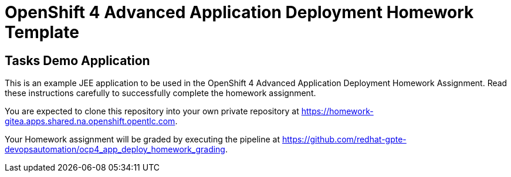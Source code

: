= OpenShift 4 Advanced Application Deployment Homework Template

== Tasks Demo Application

This is an example JEE application to be used in the OpenShift 4 Advanced Application Deployment Homework Assignment. Read these instructions carefully to successfully complete the homework assignment.

You are expected to clone this repository into your own private repository at https://homework-gitea.apps.shared.na.openshift.opentlc.com.

Your Homework assignment will be graded by executing the pipeline at https://github.com/redhat-gpte-devopsautomation/ocp4_app_deploy_homework_grading.

